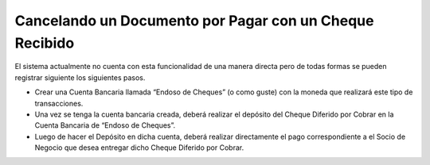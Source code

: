 **Cancelando un Documento por Pagar con un Cheque Recibido**
============================================================

El sistema actualmente no cuenta con esta funcionalidad de una manera
directa pero de todas formas se pueden registrar siguiente los
siguientes pasos.

-  Crear una Cuenta Bancaria llamada “Endoso de Cheques” (o como guste)
   con la moneda que realizará este tipo de transacciones.
-  Una vez se tenga la cuenta bancaria creada, deberá realizar el
   depósito del Cheque Diferido por Cobrar en la Cuenta Bancaria de
   “Endoso de Cheques”.
-  Luego de hacer el Depósito en dicha cuenta, deberá realizar
   directamente el pago correspondiente a el Socio de Negocio que desea
   entregar dicho Cheque Diferido por Cobrar.